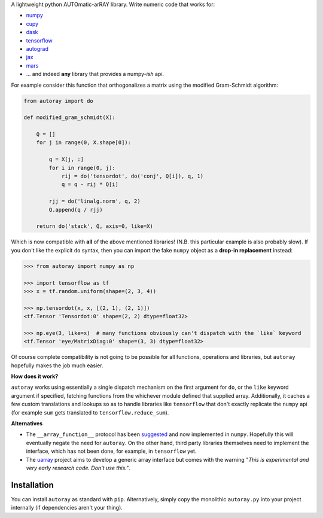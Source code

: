 .. raw:: html

    <img src="https://github.com/jcmgray/quimb/blob/master/docs/images/autoray-header.png" width="500px">

A lightweight python AUTOmatic-arRAY library. Write numeric code that works for:

* `numpy <https://github.com/numpy/numpy>`_
* `cupy <https://github.com/cupy/cupy>`_
* `dask <https://github.com/dask/dask>`_
* `tensorflow <https://github.com/tensorflow/tensorflow>`_
* `autograd <https://github.com/HIPS/autograd>`_
* `jax <https://github.com/google/jax>`_
* `mars <https://github.com/mars-project/mars>`_
* ... and indeed **any** library that provides a numpy-*ish* api.

For example consider this function that orthogonalizes a matrix using the modified Gram-Schmidt algorithm:

.. code:: python3

    from autoray import do

    def modified_gram_schmidt(X):

        Q = []
        for j in range(0, X.shape[0]):

            q = X[j, :]
            for i in range(0, j):
                rij = do('tensordot', do('conj', Q[i]), q, 1)
                q = q - rij * Q[i]

            rjj = do('linalg.norm', q, 2)
            Q.append(q / rjj)

        return do('stack', Q, axis=0, like=X)

Which is now compatible with **all** of the above mentioned libraries! (N.B. this particular example is also probably slow). If you don't like the explicit ``do`` syntax, then you can import the fake ``numpy`` object as a **drop-in replacement** instead:

.. code:: python3

    >>> from autoray import numpy as np

    >>> import tensorflow as tf
    >>> x = tf.random.uniform(shape=(2, 3, 4))

    >>> np.tensordot(x, x, [(2, 1), (2, 1)])
    <tf.Tensor 'Tensordot:0' shape=(2, 2) dtype=float32>

    >>> np.eye(3, like=x)  # many functions obviously can't dispatch with the `like` keyword
    <tf.Tensor 'eye/MatrixDiag:0' shape=(3, 3) dtype=float32>

Of course complete compatibility is not going to be possible for all functions, operations and libraries, but ``autoray`` hopefully makes the job much easier.


**How does it work?**

``autoray`` works using essentially a single dispatch mechanism on the first  argument for ``do``, or the ``like`` keyword argument if specified, fetching functions from the whichever module defined that supplied array. Additionally, it caches a few custom translations and lookups so as to handle libraries like ``tensorflow`` that don't exactly replicate the ``numpy`` api (for example ``sum`` gets translated to ``tensorflow.reduce_sum``).

**Alternatives**

* The ``__array_function__`` protocol has been `suggested <https://www.numpy.org/neps/nep-0018-array-function-protocol.html>`_ and now implemented in ``numpy``. Hopefully this will eventually negate the need for ``autoray``. On the other hand, third party libraries themselves need to implement the interface, which has not been done, for example, in ``tensorflow`` yet.
* The `uarray <https://github.com/Quansight-Labs/uarray>`_ project aims to develop a generic array interface but comes with the warning *"This is experimental and very early research code. Don't use this."*.

Installation
------------

You can install ``autoray`` as standard with ``pip``. Alternatively, simply copy the monolithic ``autoray.py`` into your project internally (if dependencies aren't your thing).
